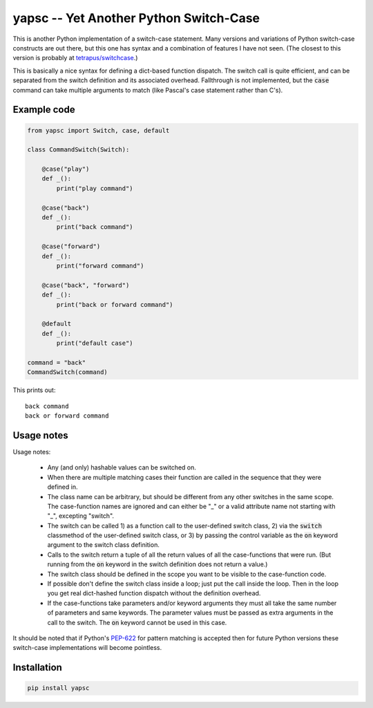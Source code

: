 .. default-role:: code

yapsc -- Yet Another Python Switch-Case
=======================================

This is another Python implementation of a switch-case statement.  Many
versions and variations of Python switch-case constructs are out there, but
this one has syntax and a combination of features I have not seen.  (The
closest to this version is probably at `tetrapus/switchcase
<https://github.com/tetrapus/switchcase>`_.)

This is basically a nice syntax for defining a dict-based function dispatch.
The switch call is quite efficient, and can be separated from the switch
definition and its associated overhead.  Fallthrough is not implemented, but
the `case` command can take multiple arguments to match (like Pascal's case
statement rather than C's).

Example code
------------

.. code-block:: python

   from yapsc import Switch, case, default

   class CommandSwitch(Switch):

       @case("play")
       def _():
           print("play command")

       @case("back")
       def _():
           print("back command")

       @case("forward")
       def _():
           print("forward command")

       @case("back", "forward")
       def _():
           print("back or forward command")

       @default
       def _():
           print("default case")

   command = "back"
   CommandSwitch(command)

This prints out::

   back command
   back or forward command

Usage notes
-----------

Usage notes:

   * Any (and only) hashable values can be switched on.

   * When there are multiple matching cases their function are called in the
     sequence that they were defined in.

   * The class name can be arbitrary, but should be different from any other
     switches in the same scope.  The case-function names are ignored and can
     either be "_" or a valid attribute name not starting with "_", excepting
     "switch".

   * The switch can be called 1) as a function call to the user-defined switch
     class, 2) via the `switch` classmethod of the user-defined switch class,
     or 3) by passing the control variable as the `on` keyword argument to the
     switch class definition.

   * Calls to the switch return a tuple of all the return values of all the
     case-functions that were run.  (But running from the `on` keyword in the
     switch definition does not return a value.)

   * The switch class should be defined in the scope you want to be visible to
     the case-function code.

   * If possible don't define the switch class inside a loop; just put the call
     inside the loop.  Then in the loop you get real dict-hashed function
     dispatch without the definition overhead.

   * If the case-functions take parameters and/or keyword arguments they must
     all take the same number of parameters and same keywords.  The parameter
     values must be passed as extra arguments in the call to the switch.  The
     `on` keyword cannot be used in this case.

It should be noted that if Python's `PEP-622
<https://www.python.org/dev/peps/pep-0622/>`_ for pattern matching is accepted
then for future Python versions these switch-case implementations will become
pointless.

Installation
------------

.. code-block:: bash

   pip install yapsc

